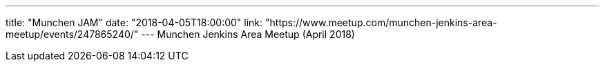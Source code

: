 ---
title: "Munchen JAM"
date: "2018-04-05T18:00:00"
link: "https://www.meetup.com/munchen-jenkins-area-meetup/events/247865240/"
---
Munchen Jenkins Area Meetup (April 2018)
